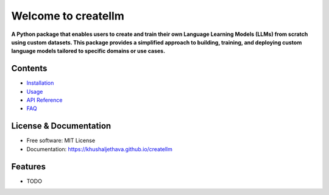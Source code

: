 .. title:: Welcome to createllm

Welcome to createllm
=====================

.. image:: https://img.shields.io/pypi/v/createllm.svg
    :target: https://pypi.python.org/pypi/createllm
    :alt: PyPI version

**A Python package that enables users to create and train their own Language Learning Models (LLMs) from scratch using custom datasets. This package provides a simplified approach to building, training, and deploying custom language models tailored to specific domains or use cases.**

Contents
--------

- `Installation <installation.md>`_
- `Usage <usage.md>`_
- `API Reference <createllm.md>`_
- `FAQ <faq.md>`_

License & Documentation
-----------------------

- Free software: MIT License
- Documentation: `<https://khushaljethava.github.io/createllm>`_

Features
--------

- TODO


